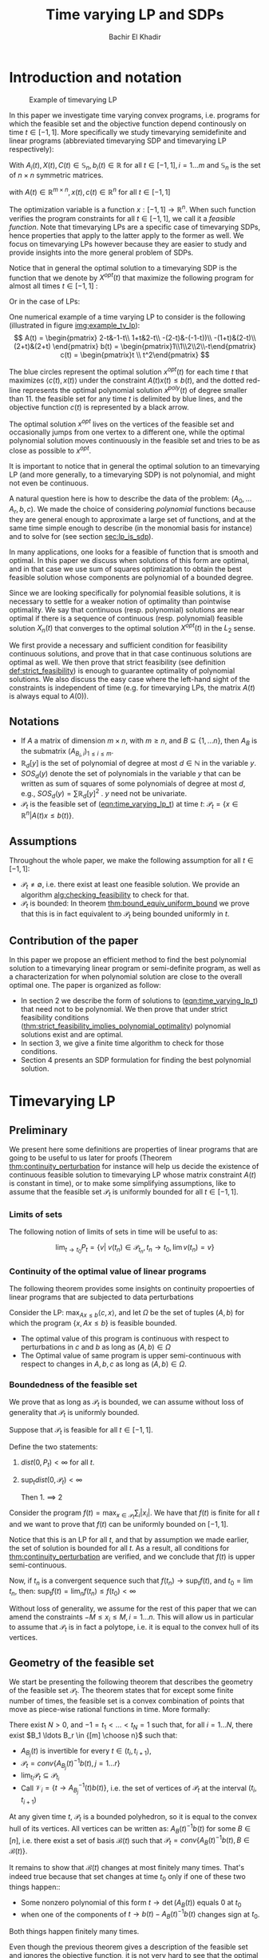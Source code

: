 #+LATEX_HEADER: \usepackage[margin=0.5in]{geometry}
#+LATEX_HEADER: \usepackage{listing}
#+LATEX_HEADER: \usepackage{algorithm}
#+LATEX_HEADER:\usepackage{algpseudocode}% http://ctan.org/pkg/algorithmicx
#+LATEX_HEADER: %\usepackage[noend]{algpseudocode}
#+LATEX_HEADER: \usepackage{amsmath} % assumes amsmath package installed
#+LATEX_HEADER: \usepackage{amssymb}  % assumes amsmath package installed
#+LATEX_HEADER: \usepackage{amsthm}


#+LATEX_HEADER: \theoremstyle{plain}  % Bold name, italics font
#+LATEX_HEADER: \newtheorem{theorem}{Theorem}[section]
#+LATEX_HEADER: \newtheorem{lemma}[theorem]{Lemma}
#+LATEX_HEADER: \newtheorem{proposition}[theorem]{Proposition}
#+LATEX_HEADER: \newtheorem{corollary}[theorem]{Corollary}
#+LATEX_HEADER: \newtheorem{definition}[theorem]{Definition}
#+LATEX_HEADER: \newtheorem{hyp}[theorem]{Hypothesis}
#+LATEX_HEADER: \newtheorem{idea}[theorem]{Idea}
#+LATEX_HEADER: \newtheorem{remark}[theorem]{Remark}

#+LATEX_HEADER: \theoremstyle{definition}
#+LATEX_HEADER: \theoremstyle{remark} % italics name, roman font
#+LATEX_HEADER: \newtheorem{examples}{Example}[section]

#+LATEX_HEADER: \algdef{SE}[DOWHILE]{Do}{doWhile}{\algorithmicdo}[1]{\algorithmicwhile\ #1}%
#+LATEX_HEADER: \algdef{SE}[DOWHILE]{Do}{doWhile}{\algorithmicdo}[1]{\algorithmicwhile\ #1}%


#+OPTIONS: toc:nil

#+TITLE: Time varying LP and SDPs
#+AUTHOR: Bachir El Khadir

* Introduction and notation
  #+NAME: img:example_tv_lp
  #+ATTR_LATEX: :float wrap :width 0.5\textwidth :placement {r}{0.4\textwidth}
  #+caption:Example of timevarying LP
  [[file:scripts/example_tv_lp.png]]

  
  In this paper we investigate time varying convex programs, i.e. programs for which the feasible set and the objective function depend continously on time $t \in [-1, 1]$. More specifically we study timevarying semidefinite and linear programs (abbreviated timevarying SDP and timevarying LP respectively):
  
  #+NAME: eqn:time_varying_sdp_l2
  \begin{equation*}
  \tag{$TV-SDP$}
  \begin{array}{ll@{}ll}
  \text{maximize} & \int_{-1}^1 \langle X(t), C(t) \rangle dt & \\
  \text{subject to}& X(t) \succeq 0 & \forall t \in [-1, 1]\\
  & \langle A_i(t), X(t) \rangle \le b_i(t) & \forall t \in [-1, 1]
  \end{array}
  \end{equation*}

  With $A_i(t) , X(t), C(t) \in \mathbb S_n, b_i(t) \in \mathbb R$ for all $t \in [-1, 1], i=1\ldots m$ and $\mathbb S_n$ is the set of $n \times n$ symmetric matrices.
  
  #+NAME: eqn:time_varying_lp_l2
  \begin{equation*}
  \tag{$TV-LP$}
  \begin{array}{ll@{}ll}
  \text{maximize} & \int_{-1}^1 \langle c(t), x(t) \rangle dt & \\
  \text{subject to}& A(t) x(t) \le b(t) & \forall t \in [-1, 1]
  \end{array}
  \end{equation*}
  
  with $A(t) \in \mathbb R^{m \times n}, x(t), c(t) \in \mathbb R^n$ for all $t \in [-1, 1]$

  
  The optimization variable is a function $x: [-1, 1]\rightarrow \mathbb R^n$. When such function verifies the program constraints for all $t \in [-1,1]$, we call it a /feasible function/. Note that timevarying LPs are a specific case of timevarying SDPs, hence properties that apply to the latter apply to the former as well. We focus on timevarying LPs however because they are easier to study and provide insights into the more general problem of SDPs.
  
  Notice that in general the optimal solution to a timevarying SDP is the function that we denote by $X^{opt}(t)$ that maximize the following program for almost all times $t \in [-1, 1]$ :

  #+NAME: eqn:time_varying_sdp_t
  \begin{equation*}
  \tag{$SDP_t$}
  \begin{array}{ll@{}ll}
  \text{maximize} & \langle X(t), C(t) \rangle & \\
  \text{subject to}& X(t) \succeq 0\\
  & \langle A_i(t), X(t) \rangle \le b_i(t) \; i=1\ldots m
  \end{array}
  \end{equation*}
  
Or in the case of LPs:

  #+NAME: eqn:time_varying_lp_t
  \begin{equation*}
  \tag{$LP_t$}
  \begin{array}{ll@{}ll}
  \text{maximize} & \langle c(t), x(t) \rangle & \\
  \text{subject to}& A(t)x(t) \le b(t)\\
  \end{array}
  \end{equation*}
  

  One numerical example of a time varying LP to consider is the following (illustrated in figure [[img:example_tv_lp]]):
  \[
A(t) = \begin{pmatrix}
2-t&-1-t\\
1+t&2-t\\
-(2-t)&-(-1-t))\\
-(1+t)&(2-t)\\
(2+t)&(2+t)
\end{pmatrix}
b(t) = \begin{pmatrix}1\\1\\2\\2\\-t\end{pmatrix}
c(t) = \begin{pmatrix}t \\ t^2\end{pmatrix} \]

  The blue circles represent the optimal solution $x^{opt}(t)$ for each time $t$ that maximizes $\langle c(t), x(t)\rangle$ under the constraint $A(t)x(t) \le b(t)$, and the dotted red-line represents the optimal polynomial solution $x^{poly}(t)$ of degree smaller than $11$. the feasible set for any time $t$ is delimited by blue lines, and the objective function $c(t)$ is represented by a black arrow.
  
  The optimal solution $x^{opt}$ lives on the vertices of the feasible set and occasionally jumps from one vertex to a different one, while the optimal polynomial solution moves continuously in the feasible set and tries to be as close as possible to $x^{opt}$.


  It is important to notice that in general the optimal solution to an timevarying LP (and more generally, to a timevarying SDP) is not polynomial, and might not even be continuous.
  
    A natural question here is how to describe the data of the problem: $(A_0, \ldots A_r, b, c)$. We made the choice of considering /polynomial/ functions because they are general enough to approximate a large set of functions, and at the same time simple enough to describe (in the monomial basis for instance) and to solve for (see section [[sec:lp_is_sdp]]). 

  In many applications, one looks for a feasible of function that is smooth and optimal. In this paper we discuss when solutions of this form are optimal, and in that case we use sum of squares optimization to obtain the best feasible solution whose components are polynomial of a bounded degree.

  Since we are looking specifically for polynomial feasible solutions, it is necessary to settle for a weaker notion of optimality than pointwise optimality. We say that continuous (resp. polynomial) solutions are near optimal if there is a sequence of continuous (resp. polynomial) feasible solution $X_n(t)$ that converges to the optimal solution $X^{opt}(t)$ in the $L_2$ sense.
  
  We first provide a necessary and sufficient condition for feasibility continuous solutions, and prove that in that case continuous solutions are optimal as well. We then prove that strict feasibility (see definition [[def:strict_feasibility]]) is enough to guarantee optimality of polynomial solutions. We also discuss the easy case where the left-hand sight of the constraints is independent of time (e.g. for timevarying LPs, the matrix $A(t)$ is always equal to $A(0)$).

  
** Notations
   - If $A$ a matrix of dimension $m \times n$, with $m \ge n$, and $B \subseteq \{1, \ldots n\}$, then $A_B$ is the submatrix $(A_{B_i,i})_{1 \le i \le m}$.
   - $\mathbb R_d[y]$ is the set of polynomial of degree at most $d \in \mathbb N$ in the variable $y$.
   - $SOS_d(y)$ denote the set of polynomials in the variable $y$ that can be written as sum of squares of some polynomials of degree at most $d$, e.g., $SOS_d(y) = \sum \mathbb R_d[y]^2$ . $y$ need not be univariate.
   - $\mathcal P_t$ is the feasible set of ([[eqn:time_varying_lp_t]]) at time $t$: $\mathcal P_t = \{x \in \mathbb R^n | A(t) x \le b(t) \}$.
   
** Assumptions
   Throughout the whole paper, we make the following assumption for all $t \in [-1, 1]$:
   - $\mathcal P_t \ne \emptyset$, i.e. there exist at least one feasible solution. We provide an algorithm [[alg:checking_feasibility]] to check for that.
   - $\mathcal P_t$ is bounded: In theorem [[thm:bound_equiv_uniform_bound]] we prove that this is in fact equivalent to $\mathcal P_t$ being bounded uniformly in $t$.


** Contribution of the paper
   In this paper we propose an efficient method to find the best polynomial solution to a timevarying linear program or semi-definite program, as well as a characterization for when polynomial solution are close to the overall optimal one. The paper is organized as follow:
   - In section 2 we describe the form of solutions to ([[eqn:time_varying_lp_t]]) that need not to be polynomial. We then prove that under strict feasibility conditions ([[thm:strict_feasibility_implies_polynomial_optimality]]) polynomial solutions exist and are optimal.
   - In section 3, we give a finite time algorithm to check for those conditions.
   - Section 4 presents an SDP formulation for finding the best polynomial solution.

   
* Timevarying LP

** Preliminary

   We present here some definitions are properties of linear programs that are going to be useful to us later for proofs (Theorem [[thm:continuity_perturbation]] for instance will help us decide the existence of continuous feasible solution to timevarying LP whose matrix constraint $A(t)$ is constant in time), or to make some simplifying assumptions, like to assume  that the feasible set $\mathcal P_t$ is uniformly bounded for all $t \in [-1, 1]$.
   
*** Limits of sets
    
    The following notion of limits of sets in time will be useful to as:

    #+BEGIN_definition
    $$\lim_{t \rightarrow t_0} P_t = \{v |\; v(t_n) \in \mathcal P_{t_n}, t_n \rightarrow t_0, \lim v(t_n) = v \}$$
    #+END_definition
   
*** Continuity of the optimal value of linear programs

    The following theorem provides some insights on continuity propoerties of linear programs that are subjected to data perturbations
    #+NAME: thm:continuity_perturbation
    #+BEGIN_theorem
    \cite{Martin1975}
    Consider the LP: $\max_{Ax \le b} \langle c, x \rangle$, and let $\Omega$ be the set of tuples $(A, b)$ for which the program $\{x, Ax \le b\}$ is feasible bounded.

   - The optimal value of this program is continuous with respect to perturbations in $c$ and $b$ as long as $(A, b) \in \Omega$
   - The Optimal value of same program is upper semi-continuous with respect to changes in $A, b, c$  as long as $(A, b) \in \Omega$.
   #+END_theorem


*** Boundedness of the feasible set
   We prove that as long as $\mathcal P_t$ is bounded, we can assume without loss of generality that $\mathcal P_t$ is uniformly bounded.

   #+NAME: thm:bound_equiv_uniform_bound
   #+BEGIN_theorem
   Suppose that $\mathcal P_t$ is feasible for all $t \in [-1, 1]$.

   Define the two statements:

   1. $dist(0, P_t) < \infty$ for all $t$.
   2. $\sup_t dist(0, \mathcal P_t) < \infty$

      Then 1. $\implies$ 2
   #+END_theorem

   #+BEGIN_proof
   Consider the program $f(t) = \max_{x \in \mathcal P_t} \sum_i |x_i|$. We have that $f(t)$ is finite for all $t$ and we want to prove that $f(t)$ can be uniformly bounded on $[-1, 1]$.
   
   Notice that this is an LP for all $t$, and that by assumption we made earlier, the set of solution is bounded for all $t$. As a result, all conditions for [[thm:continuity_perturbation]] are verified, and we conclude that  $f(t)$ is upper semi-continuous.
   
   Now, if $t_n$ is a convergent sequence such that $f(t_n) \rightarrow \sup_t f(t)$, and $t_0 = \lim t_n$, then: $\sup_t f(t) = \lim_n f(t_n) \le f(t_0) < \infty$
   #+END_proof

   Without loss of generality, we assume for the rest of this paper that we can amend the constraints $-M \le x_i \le M, i=1\ldots n$.
   This will allow us in particular to assume that $\mathcal P_t$ is in fact a polytope, i.e. it is equal to the convex hull of its vertices.

    
   
** Geometry of the feasible set
   
   We start be presenting the following theorem that describes the geometry of the feasible set $\mathcal P_t$. The theorem states that for except some finite number of times, the feasible set is a convex combination of points that move as piece-wise rational functions in time. More formally:
  
   #+NAME: thm:geometry_feasible_set_lp
   #+BEGIN_theorem
   There exist $N > 0$, and $-1 = t_1 < \ldots < t_N = 1$ such that, for all $i = 1 \ldots N$, there exist $B_1 \ldots B_r \in {[m] \choose n}$ such that:
   - $A_{B_j}(t)$ is invertible for every $t \in (t_i, t_{i+1})$, 
   - $\mathcal P_t = conv\{ A_{B_j}(t)^{-1}b(t), j=1 \ldots r \}$
   - $\lim_{t_i} \mathcal P_t \subseteq \mathcal P_{t_i}$
   - Call $\mathcal V_i = \{t \rightarrow A_{B_j}^{-1} (t) b(t)\}$, i.e. the set of vertices of $\mathcal P_t$ at the interval $(t_i, t_{i+1})$
   #+END_theorem

   #+NAME: proof:geometry_feasible_set_lp
#+BEGIN_proof 
At any given time $t$, $\mathcal P_t$ is a bounded polyhedron, so it is equal to the convex hull of its vertices. All vertices can be written as: $A_B(t)^{-1}b(t)$ for some $B \in [n]$, i.e. there exist a set of basis $\mathcal B(t)$ such that $\mathcal P_t = conv\{A_B(t)^{-1}b(t), B \in \mathcal B(t)\}$.

It remains to show that $\mathcal B(t)$ changes at most finitely many times. That's indeed true because that set changes at time $t_0$ only if one of these two things happen::
- Some nonzero polynomial of this form $t \rightarrow \det(A_B(t))$ equals $0$ at $t_0$
- when one of the components of $t \rightarrow b(t) - A_B(t)^{-1}b(t)$ changes sign at $t_0$.

Both things happen finitely many times.
  
#+END_proof

   Even though the previous theorem gives a description of the feasible set and ignores the objective function, it is not very hard to see that the optimal solution can also be chosen to be a piece-wise rational function in $t$. Indeed, there always exist an optimal solution of a linear program on a vertex, and if $c(t)$ is "nice" enough, e.g. a polynomial, optimality of any given vertex changes only finitely many time inside $[-1, 1]$.
  
   #+NAME: thm:form_optimal_solution_lp
   #+BEGIN_theorem
   There exist $N > 0$, and $0 = t_1 < \ldots < t_N = 1$ such that, for all $i = 1 \ldots N$, there exist $B \in {[m] \choose n}$ such that:
   - $A_{B}(t)$ is invertible for every $t \in (t_i, t_{i+1})$, 
   - $x^{opt}(t) = A_{B_j}(t)^{-1}b(t)$ is optimal.
   #+END_theorem

   We defined $x^{opt}$ everywhere except on the times $t_i$.
   We could extend it at $t_i$ by taking the right limit for example (that exist, since x^{opt} is a bounded rational function on $(t_i, t_{i+1})$). Call that function $\bar x^{opt}$. Even though feasibility will be preserved, optimality may not as the following example shows:

   #+BEGIN_examples
   $\max x(t)$ s.t. $-t \le tx(t) \le t, -2 \le x(t) \le 2$
   \[x^{opt}(t) = \left\{\begin{array}{cc}1&t \ne 0\\0&t = 0\end{array}\right.\]
   #+END_examples

   This is not a problem in our framework however, since we are mainly concerned by the average optimal value in time $\int_{-1}^1 \langle c(t), x(t) \rangle dt$, and changing $x(t)$ at the set of measure 0 will not change that value. In the case where we are interested in maximizing the worst case $\min_{t} \langle c(t), x(t) \rangle$, we can notice that $\langle c(t_i), \bar x^{opt}(t_i)\rangle \ge \min_{t} \langle c(t), x^{opt}(t) \rangle$, and therefore we don't lose by extending $x^{opt}$ in this way neither.

** Existence of continuous solutions
   We are interested in the existence of polynomial solutions, one natural question to ask is whether such solution always exist. The answer to that question is negative, and we prove that in fact even continuous solutions might not exist:

   #+BEGIN_examples
   Example where a continuous solution doesn't exist:
  
   $\mathcal P_t = \{ tx \ge 0, t(x-1) \ge 0\}$ doesn't have a continuous solution. One can see that by observing that
   $\mathcal P_t = [1, \infty)$ when $t > 0$ and   $\mathcal P_t = (-\infty, 0]$ when $t < 0$.
   #+END_examples

   The reason no continuous solution exist is that the $\mathcal P_t$ are ``disconnected" at 0, i.e. $\lim_{t < 0} \mathcal P_t \cap \lim_{t > 0} \mathcal P_t= \emptyset$, for a solution to exist, it has to "jump" at time 0. The following theorem formalizes this notion of continuity of sets and existence of continuous solutions.

   #+NAME: thm:existence_cont_solution
   #+BEGIN_theorem
   The following are equivalent:
   1. There exist a continuous solution.
   2. $dist(P_{t_i-\alpha}, P_{t_i+\alpha}) \rightarrow_{\alpha} 0$ for $i = 1 \ldots N$
   3. $conv \{ v(t_{i}), v \in \mathcal V_i\} \cap conv \{ v(t_{i}), v \in \mathcal V_{i+1}\} \ne \emptyset$
   4. $\min_{x \in \mathcal P_{t_i-\alpha}, x \in \mathcal P_{t_i+\alpha}} |x - y| \rightarrow 0$
   #+END_theorem

   #+BEGIN_proof
   We first start by noticing that 2., 3. and 4. are equivalent because
   \begin{align*}
   dist(P_{t_i-\alpha}, P_{t_i+\alpha}) &= dist(conv \{ v(t_{i}), v \in \mathcal V_i\}, conv \{ v(t_{i}), v \in \mathcal V_{i+1}\})
   \\&= \min_{x \in \mathcal P_{t_i-\alpha}, x \in \mathcal P_{t_i+\alpha}} |x - y|
   \end{align*}

   and the intersection between two compact sets is empty if and only if the distance between them is strictly positive.

   It remains to show that $1 \iff 2$, which we prove in two steps:

   (1 $\implies$ 2)

   Let $x_t$ be a continuous solution, then $dist(P_{t_i-\alpha}, P_{t_i+\alpha}) \le dist(x_{t_i-\alpha}, x_{t_i+\alpha}) \rightarrow 0$

   (2 $\implies$ 1)

   We are going to construct a continuous solution $x_i(t)$ that is defined for $t \in (t_{i-1}, t_i)$.
   Let $x_0 \in conv \{ v(t_{i}), v \in \mathcal V_i\} \cap conv \{ v(t_{i}), v \in \mathcal V_{i+1}\}$, i.e.
   $u = \sum_{v \in V_i}  \lambda_{v} v(t_i) = \sum_{v \in V_{i+1}}  \mu_{v} v(t_i)$, and define:

   \[x_i(t) = \left\{\begin{array}{cc}
   \sum_{v \in V_i} \lambda_v v(t) & t \le t_i\\
   \sum_{v \in V_{i+1}} \mu_v v(t) & t > t_i
   \end{array}\right.
   \]

   It is clear that $x_i$ is feasible and continuous, i.e. $\lim_{t < t_i} x_i(t) = \lim_{t > t_i} x_i(t) = u$.


   We get a continuous feasible solution on $[-1, 1]$ simply by ``connecting" two solution $x_i, x_{i+1}$ by interpolating from one to the other:

   $x_{i, i+1}(t) = \alpha(t) x_i(t) + (1-\alpha(t)) x_{i+1}(t)$, where $\alpha(t) = \frac{t - t_i}{t_{i+1} - t_i}$

   #+END_proof

   A particular special case that is worth mentioning is when $A(t)$ doesn't depend on $t$. In that case, continuous solutions always exist:
  
   #+BEGIN_theorem
   When $A(t)$ doesn't depend on $t$ there exist at least one continuous feasible solution for ([[eqn:time_varying_lp_l2]]).
   #+END_theorem 

   #+BEGIN_proof 
   Assume for the sake of contradiction that no continuous feasible solution exist for ([[eqn:time_varying_lp_l2]]), then there there exist $i \in [m]$ such that $conv \{ v(t_{i}), v \in \mathcal V_i\} \cap conv \{ v(t_{i}), v \in \mathcal V_{i+1}\} = \emptyset$, then there is a separating hyperplane with normal $u \in \mathbb R^n$ such that for some $\delta > 0$:

   - $\langle v(t_i) , u \rangle > \delta$ for $v \in \mathcal V_i$
   - $\langle v(t_i) , u \rangle < -\delta$ for $v \in \mathcal V_{i+1}$


   But that contradicts the fact that the following LP has a continuous solution (because of theorem [[thm:continuity_perturbation]] )when $\alpha \rightarrow 0$:
   $$\min_{x \in P_{t+\alpha}} \langle x, u \rangle$$
  
   #+END_proof

   Whenever there exist one feasible continuous solution, we can find near optimal continuous solution.
  
   #+NAME: thm:optimality_continuous_solution
   #+BEGIN_theorem
   Suppose ([[eqn:time_varying_lp_t]]) admits one feasible continuous solution $f_0$. i.e. there exist a continuous function $f_0: [-1, 1] \rightarrow \mathbb R^n$ such that $A(t)f_0(t) \le b(t)$, $\forall t \in [-1, 1]$
  
   For every $\varepsilon > 0$, there exist a continuous function $f: [-1, 1] \rightarrow \mathbb R^n$ such that:
   - $f(t)$ is feasible of all $t \in [-1, 1]$.
   - $\int_0^1 \langle c(t), x(t)\rangle - \int_0^1 \langle c(t), f(t)\rangle \le \varepsilon$.

     We say that $f$ is /near-optimal/.
   #+END_theorem
   
    #+BEGIN_proof
    Following the result of theorem [[thm:geometry_feasible_set_lp]], there exist a partition a partition $[-1, 1] = \cup_1^n [t_i, t_{i+1}]$ and an optimal solution $x^{opt}(t)$ that is a continuous on every $[t_i, t_{i+1}]$(in fact, a rational function).

    We want to construct a function that is as close as possible to $x^{opt}$ (in the $L_2$ sense) while staying continuous, which would prove the claim of theorem.
    
    For this purpose, define $I_i^{\alpha} = (t_i+\alpha, t_i -\alpha)$ for some $\alpha > 0$.

  Let $f^{\alpha}$ be the function that:
  - is equal to $x(t)$ on every $I_i^{\alpha}$.
  - is equal to $f_0$ on all the $t_i$.
  - interpolates linearly between $x(t)$ and $f_0(t)$ on $[t_i-\alpha, t_i+\alpha]$

    In a sense, $f^{\alpha}$ lives on the optimal vertex but "travels" to the continuous solution $f_0$ to get through the possibly problematic time $t_i$.
    
  As $\alpha \rightarrow 0$, $f^{\alpha}(t) \rightarrow x(t)$ almost surely. Given that $|f^{\alpha}(t)| \le |x(t)| + |f_0(t)|$, the Dominated convergence theorem gives $f^{\alpha}(t) \rightarrow_{L_2} x(t)$, and we conclude by Cauchy-Schwarz.
  #+END_proof
  
      
** From continuous to polynomial
   <<sec:condition_polynomials_optimal>>
   Now that we have established that the existence of continuous solution is a necessary condition that is not always verified, one might ask if such condition is also sufficient for existence and optimality of polynomial solutions. We rely for that on the fact that polynomials can approximate uniformly continuous solutions, and the hope is that if the approximation is good enough, the polynomial solution will be feasible as well.

   Once again, that is not always possible. We consider the following example:
  
   #+BEGIN_examples
   Examples where a continuous solution exists but a polynomial solution doesn't exist:
   $\mathcal P_t = \{ (1+t^2) x = 1\} = \{ \frac1{1+t^2} \}$ 
   #+END_examples

      
   What went wrong? $\mathcal P_t$ in this example is not ``full dimensional", and even though it contains a continuous solution, there is no "slackness" to approximate it with a polynomial. This motivates the following two definitions:

   
   #+NAME: def:strict_feasibility
   #+BEGIN_definition
[[eqn:time_varying_lp_t]] is strictly feasible if there exist a function (not necessarily continuous) :
  
$$[-1, 1] \rightarrow \mathbb R^n, t \rightarrow x^s(t)$$

and $\varepsilon > 0$ such that:

$$A(t)x^s(t) \le b(t) - \varepsilon 1$$

In this case we say that $x^s(t)$ is strictly feasible for ([[eqn:time_varying_lp_l2]]), and we denote by $\mathcal P_t^{\varepsilon}$ the (non-empty) polytope $\{A(t)x(t) \le b(t) - \varepsilon 1\}$.
#+END_definition


#+BEGIN_definition
([[eqn:time_varying_lp_l2]]) is continuously full dimensional if there exist $\delta > 0$ and a /continuous/ function:
  
$$[-1, 1] \rightarrow \mathbb R^n, t \rightarrow x^c(t)$$

Such that:

$$B(x^c(t), \delta) \subset \mathcal P_t$$
#+END_definition

The condition that $\delta$ doesn't depend on $t$ as well as continuity of $x^c(t)$ is important, as the following example shows:
   #+BEGIN_examples
$$A(t) = (1, -1, -t)^T, b(t) = (2, 2, 0)$$
Or equivalently:

$$-2 \le x(t) \le 2, tx(t) \ge 0$$

This program is not continuously full dimensional, but:
   - The feasible continuous solution $x(t) = t$ verifies $B(x(t), \delta_t) \subset \mathcal P_t$, with $\delta_t = \frac t2 + 1_{t = 0} > 0$ for $t \in [-1, 1]$.
   - The feasible (non-continuous) solution $x(t) = 1_{t > 0} - 1_{t < 0}$ verifies $B(x(t), \delta) \in \mathcal P_t$ with $\delta = 1$ for $t \in [-1, 1]$.
   #+END_examples



While the first definition provides slackness in the space of the constraints, the second definition provides slackness in the space of the variable $x^c(t)$, at the expense of $x^c(t)$ being continuous.


Furthermore, the definition we gave for full dimensionality was tailored to guarantee optimality of polynomial solutions:
   
   #+NAME: thm:optimality_poly_solution
   #+BEGIN_theorem
   Under the following assumption:
   - ([[eqn:time_varying_lp_t]]) is continuously full dimensional

   Then for every $\varepsilon > 0$, there exist a polynomial function $p: [-1, 1] \rightarrow \mathbb R^n$ such that:
   - $p(t)$ is feasible of all $t$, i.e. $A(t)p(t) \le b(t)$, $\forall t \in [-1, 1]$
   - $\int_{-1}^1 \langle c(t), x(t)\rangle - \int_{-1}^1 \langle c(t), p(t)\rangle \le \varepsilon$.
   #+END_theorem


   #+BEGIN_proof
   We start with a continuous solution $f$ that is near optimal to ([[eqn:time_varying_lp_t]]), whose existence is guaranteed by [[thm:optimality_continuous_solution]]. Ideally we would like to approximate $g$ uniformly by a polynomial, but $p$ might not be feasible. To remidy this problem, we replace $g$ by a convex combination of $g$ and $x^s$, the strictly feasible solution. Define $f = \lambda g + (1-\lambda) x^s$, and notice that for $\lambda < 1$, $g$ is strictly feasible, but when $\lambda$ is close to 1, $f$ is also near optimal.


   Now let $p(t)$ be a polynomial that approximates $g(t)$ uniformly, i.e., $\forall t \in [-1, 1] \; ||p(t) - f(t)||_2^2  \le \delta^2$, where $\delta$ is a constant we are going to fix latex.

   For $\delta$ smaller than $\varepsilon$, $p(t)$ is inside $\mathcal P_t$.
   
   Let's now examine the objective value of $f$. Similarly:
   $$\int_{-1}^1 \langle c(t), x(t)\rangle - \int_{-1}^1 \langle c(t), p(t)\rangle \le \int_{-1}^1 ||f(t) - p(t)||_2 ||c(t)||_2 dt = O(\delta)$$
   
   Again, taking $\delta$ small enough give the result.
   #+END_proof


The rest of this section compares the power of the two definitions.
   
One can easily see that strict feasibility of a continuous solution $x^c(t)$ implies full dimensionality when the rows of $A(t)$ never cancel.

#+BEGIN_theorem
If $A(t)$ rows never cancel and ([[eqn:time_varying_lp_t]]) is strictly feasible, then ([[eqn:time_varying_lp_t]]) is continuously full dimensional.
#+END_theorem

#+BEGIN_proof
Define
$$\varepsilon = \min_{i} \min_{t \in [-1, 1]} (b(t) - A(t)x^c(t))_i$$
$\varepsilon > 0$, because otherwise, if $\varepsilon = 0$, then by continuity the minimum is attained at some $(t_m, i_m)$ for which $b_{i_m}(t_m) - A_{i_m}(t_m)x^c(t_m) = 0$. By strict feasibility of $x^c(t)$, if $u \in \mathbb R^n$ has norm smaller than  $\delta$, then $b_{i_m}(t) - A_{i_m}(t_m)(x^c(t_m) + u) \ge 0$, which leads to $A_i(t_m)^Tu \ge 0$, and to $A_i(t_m) = 0$.

We have just proved that $(\forall t \in [-1, 1]) \; A(t) x^c(t) \le b(t) - \varepsilon 1$ for some $\varepsilon > 0$..
#+END_proof

Perhaps the more surprising result is that the converse is also true (unconditionnaly):

#+BEGIN_theorem
Strict feasibility of ([[eqn:time_varying_lp_t]]) implies Continuous full dimensionality of ([[eqn:time_varying_lp_t]]).
#+END_theorem

#+BEGIN_proof
Assume strict feasibility of ([[eqn:time_varying_lp_t]]).
We aim to construct a function $x^{c}(t)$ that is continuously full dimensional.

Recall the theorem that says that there exist $N > 0$, and $-1 = t_1 < \ldots < t_N = 1$ such that, for all $i = 1 \ldots N$, there exist $r$ rational functions $\mathcal V_i = \{u_1(t), \ldots, u_r(t)\}$ (the vertices) such that :
   $$\mathcal P_t = conv\{ u_j(t), j=1 \ldots r \}$$


We provide a construction of $x^c(t)$ on two steps depending on whether we are near the problematic points $t_i$, $i = 2 \ldots N-1$ or far away from them, then we connect these patches by interpolating between them. We then extend $x^c(t)$ by continuity on $t_1$ and $t_N$.

*Near the problematic points $t_i$:*

$\mathcal P_{t_i}^{\varepsilon}$ is not empty by strict feasibility, let $w$ be one of its extreme points. Then there exist a basis $B$ such that $w = A_B(t_i)^{-1}(b(t_i) - \varepsilon 1)$

Now define $w^{near}(t) = A(t)^{-1}(b(t) - \varepsilon 1)$, then there exist a neighborhood of $t_i$, $[t_i-\alpha_i, t_i+\alpha_i]$ such that:
- $w^{near}(t)$ is well defined: $\det(A_B(t_i)) \ne 0$ implies, that $\det(A_B(t)) \ne 0$ in the vicinity of $t_i$
- $w^{near}(t)$ is continuous.
- $w^{near}(t)$ is strictly feasible: Since $A(t_i)w^{near}(t_i) \le b(t_i) - \varepsilon 1$, then on a neighborhood of $t_i$: $A(t_i)w^{near}(t_i) \le b(t_i) - \frac{\varepsilon}2 1$


*Far away from the $t_i$:*

On $(t_i, t_{i+1})$, let $w^{right}(t) = \frac{\sum_{u \in \mathcal V_i} u(t)}{|\mathcal V_i|} \in \mathcal P_t$, and similarly, on $(t_{i-1}, t_{i})$, let $w^{left}(t) = \frac{\sum_{u \in \mathcal V_{i-1}} u(t)}{|\mathcal V_i|} \in \mathcal P_t$.

Let's prove that  $w^{right}$ is strictly feasible on $J := [t_{i-1}+\beta, t_i-\beta]$, with $\beta$ equal to (say) $\min_{i=2\ldots N-1} \frac{t_i+t_{i-1}}{10}$.

Define 
$$\varepsilon^{right} = \min_{t \in J, i=1\ldots m} (b(t) - A(t)w^{right}(t))_i$$
$\varepsilon^{right} > 0$, otherwise, by continuity, there exist $i$ and $t \in J$ such that $(b(t) - A(t)w^{right}(t))_i = 0$, which means that 
$0 = b_i(t) - A_i^T(t)w^{right}(t) = \frac1{|\mathcal V_i|} \sum_{u \in \mathcal V_i} \underbrace{(b_i(t) - A_i(t)^Tu(t))}_{\ge 0}$, i.e. all $\mathcal P_t$ 's vertices belong to same affine hyper plane $A_i(t)^T x = b_i(t)$, which contradicts the existence of a strictly feasible point $x^s(t)$.

Similarly, we define $\varepsilon^{left} > 0$.


*Connecting the patches:*

We get a continuous feasible solution on $[-1, 1]$ simply by "connecting" the solutions $w^{left}, w^{right}, w^{near}$ by interpolating from one to the other. To ease notation, define the function $I_a^b(t)$ to be the linear function equal to $0$ at $t = a$, and to $1$ at $t = b$.

Define:



   \[x^c(t) = \left\{\begin{array}{cc}
   w^{left}(t) & t_{i-1}+\beta \le t \le t_{i} - \beta\\
   I_{t_{i} - \beta}^{t_{i} - \beta/2}(t) (w^{left}(t) - w^{near}(t)) + w^{near}(t) & t_{i}-\beta < t \le t_{i} - \beta/2\\
   w^{near}(t) & t_{i}-\beta/2 < t \le t_{i} + \beta/2\\
   I_{t_{i} + \beta/2}^{t_{i+1} - \beta}(t) (w^{near}(t) - w^{right}(t)) + w^{right}(t)   & t_{i}-\beta < t \le t_{i} - \beta/2\\
   w^{right}(t) & t_{i}+\beta < t \le t_{i+1} - \beta\\
   \end{array}\right.
   \]


   It is easy to see that:
   - $x^c(t)$ is continuous.
   - at all times $t$, $x^c(t)$ is a convex combination of solutions that are strictly feasible, so at any given point in time $t$, $A(t) x^c(t) \le b(t) - \underbrace{\min(\varepsilon^{right}, \varepsilon^{left}, \varepsilon)}_{\varepsilon'} 1$

     Now, if $y \in B(x^c(t), \delta)$ for some $\delta > 0$, then:
     \begin{align*}
     A(t)y &= A(t)x(t) + A(t) (y - x(t))
     \\&\le b(t) - \varepsilon' 1 + \delta \max_{t \in [-1, 1]} ||A(t)||_2 1
     \\&\le b(t) & \text{(whenever $\delta \max_{t \in [-1, 1]} ||A(t)||_2 \le \varepsilon'$)}
     \end{align*}

     Which proves continuous full dimensionality with $\delta =  \frac{\varepsilon'}{1 + \max_{t \in [-1, 1]} ||A(t)||_2} > 0$
#+END_proof

      
   
We are now ready to present the main characterization for the existence and optimality of polynomial solutions. Indeed, we have reduced that question to the feasibility of the following time varying LP:

$$A(t)x^s(t) \le b(t) - \varepsilon 1$$


#+NAME: thm:strict_feasibility_implies_polynomial_optimality
   #+BEGIN_theorem
   Under the strict feasibility assumption, i.e. that the following timevarying LP is feasible:
   
   $$A(t)x(t) \le b(t) - \varepsilon 1, t \in [-1, 1]$$
   
   For every $\varepsilon > 0$, there exist a /polynomial/ function $p: [-1, 1] \rightarrow \mathbb R^n$ such that:
   - $p(t)$ is feasible of all $t$, i.e. $A(t)p(t) \le b(t)$, $\forall t \in [-1, 1]$
   - $\int_{-1}^1 \langle c(t), x(t)\rangle - \int_{-1}^1 \langle c(t), p(t)\rangle \le \varepsilon$.
   #+END_theorem


   
   
* Decidability of the sufficient conditions for existence and optimality of polynomial solutions to LPs

  This section present finite time algorithms to decide the conditions discussed above that guarantee feasibility of time varying LP as well as optimality of polynomial solutions.
  
  Theorem [[thm:form_optimal_solution_lp]] showed that the feasible set of a time varying LP can be fully described by giving the times $t_1, \ldots t_N$ as well as the coefficients of the rational functions in the set $\mathcal V_i$ for all $i=1, \ldots N$. We propose an algorithm that does exactly that.
  
  Notice that since the algorithm produces a vertex description of the moving polytope $\mathcal P_t$, getting an optimal solution for all $t \in [-1, 1]$ is straightforward.
  
  
** Feasibility and strict feasibility

   We present an algorithm that decides whether a time varying LP is feasible, and if yes, then for all times $t_1, \ldots, t_N$  described by Theorem [[thm:form_optimal_solution_lp]], produces the set of basis $B_1, \ldots, B_r$.
   

   The following lemma is going to be very useful to us later on.
   #+BEGIN_lemma
   The roots of a univariate polynomial are computable.
   #+END_lemma

   Based on theorem [[thm:form_optimal_solution_lp]], one can solve the problem ([[eqn:time_varying_lp_t]]) directly using the following algorithm:
   
   For all $B \in {[m]\choose n}$, consider the matrix polynomial in $t$: $A_B(t)$.
    
   Define $\det_B(t) = \det(A_B(t))$, if it is not identically 0, then it has finitely many zeros that we denote by $\mathcal U_B$, and for $t$ outside that set, definite $u_B(t) = A_B(t)^{-1}b(t)$.

   Let $\mathcal U$ be the set of such times, i.e. $\mathcal U = \cup_{B \in {[m]\choose n}} \mathcal U_B$.
    
   All such $u_B(t)$ change feasibility status (i.e become feasible or infeasible) finitely many times, because that correspond to a zero of one the polynomial components of $b(t) - A(t)u_B(t)$. Add all such times to the set $\mathcal U$.

   It is clear that between two consecutive times in $\mathcal U$, the basis of the vertices of the feasible set do not change. Thus we can take $\{t_1, \ldots t_N\}$ to be $\mathcal U$.
    
#+NAME: alg:checking_feasibility
 #+begin_algorithm
\caption{Check feasibility}
\begin{algorithmic}[1]
\State \text{Compute} $\mathcal U$ \text{like described above (amounts to finding the roots of polynomials)}
    
\For{ $i=0 \ldots \operatorname{len}(\mathcal U)$}
\State $t \gets \frac{\mathcal U[i] + \mathcal U[i+1]}2$
\State \text{Outputs all} $B \in {m \choose [n]}$ \text{such that} $\det(A_B(t)) \ne 0, A(t)A_B(t)^{-1}b(t) \le b(t)$
\State \text{If no such} $B$ \text{exists, the problem is infeasible}
\EndFor
\end{algorithmic}
#+end_algorithm
   
** Solving a time-varying LP exactly
   
   Finding the optimal solution can be implemented in the same fashion, and the following algorithm is an adaptation of algorithm [[alg:checking_feasibility]].

   #+NAME: alg:solving-time-varying-lp-exactly
   #+begin_algorithm
   \caption{Find optimal solution}
   \begin{algorithmic}[1]
   \Procedure{Solve Pt}{}
   \State $B[]$ array
   \State $t[]$ array
   \State $t[1] \gets 0$
   \State $i \gets 0$
   \Do
   \State \text{Solve} $P(t[i])$, $B[i] \gets \textit{The optimal basis}$
   \State $i \gets i+1$
   \State $t[i] \gets \arg \max_{s \ge t}\{\det A_B(s) \ne 0, \; A(s)A_B^{-1}(s)b(s) \le b(s), \;  c_B(s)A_B^{-1}(s) \le 0 \; \}$
   \doWhile{$t[i] \le 1$}
   \EndProcedure
   \end{algorithmic}
   #+end_algorithm

   Algorithm [[alg:solving-time-varying-lp-exactly]] outputs the time $t_1, \ldots t_N$ at which the jumps occur described by [[thm:form_optimal_solution_lp]], as well as the optimal basis at any one of the those times.

   #+comment: We conjecture that the number of jumps $N$ is not polynomial in the size of the input polynomials $(A, b, c)$.

   #+begin_theorem
   Algorithm [[alg:solving-time-varying-lp-exactly]] terminates after finitely many steps and gives the correct optimal solution to [[eqn:time_varying_lp_t]].
   #+end_theorem
    
   #+begin_proof
   The number of steps of the loop is bounded by the number of roots of the following polynomials:
   $\{\det A_B(s) \ne 0, \; A(s)A_B^{-1}(s)b(s) \le b(s), \;  c_B(s)A_B^{-1}(s) \le 0 \; | B \in [n]\}$

   Correctness is obtained because at any given time $t$, the point $x(s) = A(s)A_B^{-1}(s)$ is:
   - feasible, i.e. $A(s)A_B^{-1}(s)b(s) \le b(s)$
   - optimal, because of dual feasibility, i.e. $c_B(s)A(s)A_B^{-1}(s)b(s) \le 0$
   #+end_proof



** Deciding strict feasibility of a time-varying LP
   We seek to decide whether the following LP is feasible or not for some $\varepsilon > 0$:
   $$A(t)x(t) \le b(t) - \varepsilon 1$$

   Which can be reformulated as:
   \begin{equation*}   
   \begin{array}{ll@{}ll}
   \text{max} & \varepsilon & \\
   \text{s.t}& A(t)x(t) \le b(t) - \varepsilon 1
   \end{array}
   \end{equation*}

   The previous section explains how to solve the problem above.

   
** Deciding feasibility of continuous solutions to a time-varying LP
   
   Using characterization [[thm:existence_cont_solution]], we can decide whether there exist a continuous solution that lives inside $\mathcal P_t$ for all $t \in [-1, 1]$. To do that, we look at times $t_{2}, \ldots t_{N-1}$ given by algorithm [[alg:solving-time-varying-lp-exactly]], as well as the set of vertices $\mathcal V_1, \ldots, \mathcal V_N$ provided by the same algorithm, and for $2 \le i \le N-1$, we check that the following polytope is not empty:
   $$\operatorname{conv}(v(t_i), v \in \mathcal V_i) \cap \operatorname{conv}(v(t_i), v \in \mathcal V_{i+1})$$

   And this can be done in efficiently using standard linear programming algorithms.
   

** COMMENT Full dimensionality
   Full dimensionality can also be checked in the same fashion, we look at times $t_{1}, \ldots t_{N-1}$ given by the previous algorithm, and for $1 \le i \le N-1$, we check that the polytope $\operatorname{conv}(v(t), v \in \mathcal V_i)$ is full dimensional for all $t \in [t_i, t_{i+1}]$.

   [Deal with endpoints]
   
   To do that, it is enough to check that  for all $t \in [t_i, t_{i+1}]$, there exist a subset of $\{v_1, \ldots, v_n\} \subseteq \mathcal V_i$, such that $v_1(t) \wedge \ldots \wedge v_n(t) \ne 0$.

   Equivalently, this verified if and only if at least one the following polynomials is not 0 for all times $t \in [t_i, t_{i+1}]$:  $$\{ t \rightarrow v_1(t) \wedge \ldots \wedge v_n(t), \{v_1, \ldots, v_n\} \subseteq \mathcal V_i\}$$. One can do that simply by checking that those polynomials do not have common roots.

* Time-varying LP is an SDP
    <<sec:lp_is_sdp>>

  Algorithm [[alg:solving-time-varying-lp-exactly]] of the previous section proves that one can solve exactly a time-varying LP, and get the optimal solution in finite time, even though the solution is not continuous. The algorithm takes at least exponential time[fn::the time complexity of algorithms described in this paper is always with respect to the size of the input $(A, b, c)$ for timevarying LPs and $((A_i)_{i=1}^m, (b_i)_{i=1}^m, C)$ for timevaryign SDPs] as it checks all the vertices of the polytope.
  
  This section describes how one can find the best /polynomial/ solution of a given degree, and in fact describes an algorithm that is efficient (in fact polynomial). Indeed, we prove that we can turn a time-varying LP into an semi-definite. The idea behind such a reduction is that a univariate polynomial $p(t)$ is non-negative on some interval, say $[-1, 1]$ if and only if it can be written as a sum of square of two polynomials $q(t), s(t)$, potentially weightted by $(1-t)$ and/or $(1+t)$, and searching for $q(t)$ and $s(t)$ can be done efficiently.
  
  
  #+begin_theorem
  A polynomial $p$ of degree $n$ is nonnegative over $[-1,1]$ if and only if it can be written as a weighted sum of squared polynomials, either in the form of
  \begin{equation}
  p(t)=(1+t)q(t)+(1-t)r(t), \quad q\in SOS_{k-1}(t),\; s\in SOS_{k-1}(t) \qquad \text{if }n=2k-1,\label{eq:wsos-odd}
  \end{equation}
  or in the form
  \begin{equation}
  p(t)=(1+t)(1-t)q(t)+s(t), \quad q\in SOS_{k-1}(t),\; s\in SOS_k(t), \qquad \text{if }n=2k.\phantom{-1 }\label{eq:wsos-even}
  \end{equation}
  #+end_theorem

  As a result of this theorem, we can now rewrite ([[eqn:time_varying_lp_t]]) as (non time-varying) SDP:
  
  #+begin_theorem
  The following SDP find the best polynomial solution of degree $\le 2d+1$:

  #+NAME: eqn:Ppoly
  \begin{equation*}
  \begin{array}{ll@{}ll}
  \text{maximize} & \int_{-1}^1 \langle c(t), x(t) \rangle dt & \\
  \text{subject to}& b(t) - A(t) x(t) = (1-t) \sigma_-(t) + (1+t) \sigma_+(t)
  \end{array}
  \end{equation*}

  $\sigma_-, \sigma_+ \in \text{SOS}_d(t)$
  #+end_theorem

  To see that this indeed an SDP, one can note that the equality between two polynomials of degree at most $d$ can be written as the equality of the value they take at $d+1$ different times (which is linear in their coefficients), and the condition that a polynomial $\sigma(t)$ is sum of square can be expressed as a PSD condition using the following proposition:

  #+BEGIN_theorem
  [\cite{Parrilo2004}]
  
  Let $t_0< \ldots < t_{2k} \in \mathbb R$,  $p_0, \ldots, p_k$ a basis for $\mathbb R_k[t]$, and $A_{ij}^{(l)} = p_i(t_l)p_j(t_l)$
  
   $q \in SOS_k$ if and only if there exist $X \succeq 0$ such that
$$q(t_l) = \langle X, A^{(l)} \rangle, \forall l \le 2k$$

#+END_theorem

  Choosing the times $(t_i)_0^{2k}$ to be the Chebyhev points of the first kind and the basis $(p_j(t))_0^k$ to be the scaled Chebyshev polynomials makes the columns of the matrix $A^{(l)}$ orthonormal, which allows for better numerical stability. See section [[sec:numeric]] for an example.

  
* Time-varying SDPs 
  
  We seek a characterization for optimality of polynomial solutions to a semi definite program similar to one we found for linear programs. It turns out again that strict feasibility is enough for that. The definition is as follow:

     #+BEGIN_definition
([[eqn:time_varying_sdp_l2]]) is strictly feasible if there exist a function (not necessarily continuous):
  
$$[-1, 1] \rightarrow \mathbb R^{n \times n}, t \rightarrow X^s(t)$$

Such that:
- $X^{s}(t) \succeq \varepsilon I$
- $A_i(t)X^s(t) \le b_i(t) - \varepsilon 1$ for $i = 1, \ldots, m$

In this case we say that $X^s(t)$ is ($\varepsilon$)-strictly feasible for [[eqn:time_varying_sdp_l2]].
#+END_definition

The proof technique relies on the fact that spectrahedrons, the feasible sets of semi-definite programs, can be approximated within arbitrary accuracy by polyhedrons, and we generalize this result to the time varying-case when the strict feasibility condition is verified.
     
  We also provide an efficient algorithm to find the best polynomial solution relying once again on sum of squares techniques.

** Approximating spectrahedrons by polyhedrons

   
   Let $N(\varepsilon)$ be an $\varepsilon$ -covering of the compact set $\{X \succeq 0, ||X|| = 1\}$. Then for any $X \succeq 0$, we can find an element $Y$ of the finite set $N(\varepsilon)$ such that $||X - Y|| \le \varepsilon ||X||$. The idea now is to inner approximate the feasible set of ([[eqn:time_varying_sdp_l2]]):
   $$S^+(t) = \{ X(t) \;| \; X(t) \succeq  0, \; \langle A_i(t), X(t) \rangle \le b_i(t), \; i=1\ldots m\}$$
by the polyhedron
$$P(t) = \{ \alpha(t) \in (\mathbb R^+)^n \; | \; X(t) = \sum_{Y \in N(\varepsilon)} \alpha_Y Y, \; \langle A_i(t), X(t) \rangle \le b_i(t), \; i = 1\ldots m\}$$
Where we replaced the psd condition $X \succeq 0$ by the stronger condition of $X$ being a sum of elements of the $\varepsilon$ -covering with positive coefficients.

#+NAME: thm:strict_feasibility_implies_polynomial_optimality_sdp
  #+begin_theorem
  If [[eqn:time_varying_sdp_l2]] is strictly feasible, i.e. there exist a function $x(t)$ and $\delta > 0$ such that $X(t) \succeq \delta I$ and $\langle X(t), A_i(t) \rangle  \ge b_i(t) - \delta$ for $t \in [-1, 1]$, then:
  For every $\varepsilon > 0$, there exist a /polynomial/ function $p: [-1, 1] \rightarrow \mathbb R^{n \times n}$ such that:
   - $p(t)$ is feasible of all $t$.
   - $\int_{-1}^1 \langle c(t), x(t)\rangle - \int_{-1}^1 \langle c(t), p(t)\rangle \le \varepsilon$.
  #+end_theorem


To prove the theorem, let's assume ([[eqn:time_varying_sdp_l2]]) is strictly feasible, and consider the following time varying LP:

  #+NAME: eqn:approx_lp_eps
  \begin{equation*}
  \tag{$APPROX-LP_{\varepsilon}$}
  \begin{array}{ll@{}ll}
  \text{maximize}_{Z, \alpha} & \int_{-1}^1 \langle Z(t), C(t) \rangle dt & \\
  \text{subject to}& Z(t) =  \sum_{Y \in N(\varepsilon)} \alpha_Y(t) Y \\
  & \langle A_i(t), Z(t) \rangle \le b_i(t) 
  \end{array}
  \end{equation*}

  We claim that the proof follow from this two lemmas:

  #+NAME: lem:approx_lp_converge_tv_sdp
  #+begin_lemma
  As $\varepsilon \rightarrow 0$, the optimal value of ([[eqn:approx_lp_eps]]) converges to the optimal value of ([[eqn:time_varying_sdp_l2]]). 
  #+end_lemma
  
  #+NAME: lem:optimality_polynomial_approx_lp
  #+begin_lemma
  Polynomial solutions are near optimal for ([[eqn:approx_lp_eps]]) 
  #+end_lemma

  Before we present the proofs of this two lemmas, let us argue why they imply theorem [[thm:strict_feasibility_implies_polynomial_optimality_sdp]]. Denote by $\phi_{sdp}$ the optimal value for ([[eqn:time_varying_sdp_l2]]), and $\phi_{\varepsilon}$ the optimal value of ([[eqn:approx_lp_eps]]), and let $\alpha > 0$.

  For $\varepsilon$ small enough, the first lemma above gives that $|\phi_{\varepsilon} - \phi_{sdp}| \le \frac{\alpha}2$. The second lemma proves the existence of a polynomial feasible solution $Z(t)$ for which $|\phi_{\varepsilon} - \int_{-1}^1 \langle Z(t), C(t) \rangle dt| \le \frac \alpha 2$.

  Now, it is not hard to see that $Z(t)$ is also feasible for ([[eqn:time_varying_sdp_l2]]), and furthermore, by triangular inequality, $|\phi_{sdp} - \int_{-1}^1 \langle Z(t), C(t) \rangle dt| \le \alpha$. Which concludes the proof of the theorem.

  We still need to prove the two lemmas. For lemma [[lem:optimality_polynomial_approx_lp]] to hold, it is enough for us to construct a strictly feasible solution to ([[eqn:approx_lp_eps]]), and then use theorem [[thm:strict_feasibility_implies_polynomial_optimality]] to conclude. To that effect, we start with a strictly feasible solution to ([[eqn:time_varying_sdp_l2]]) $X^s(t)$. For $t \in [-1, 1]$, Let $\alpha_Y(t) = ||X^{s}(t)||$ if $Y \in N(\varepsilon)$ is the closest point to $\frac{X^s(t)}{||X^{s}(t)||}$ in the epsilon cover $N(\varepsilon)$, and $\alpha_Y(t) =\frac{\varepsilon}{|N(\varepsilon)|}$ otherwise.

  $Z(t)= \sum_{Y \in N(\varepsilon)} \alpha_Y(t) Y$  is guaranteed to be within $2M \varepsilon$  of $X^{s}(t)$ by property of the $\varepsilon$ covering and triangular inequality.[fn::$M$ is the uniform bound on the norm of feasible solutions to [[eqn:time_varying_sdp_l2]]] Let's now check that $Z(t)$ is indeed a strict feasible solution to ([[eqn:approx_lp_eps]]):
  - $\alpha(t) \ge \frac{\varepsilon}{|N(\varepsilon)|} 1$  
  - Since $||Z(t) - X_s(t)|| \le 2 \varepsilon M$ and $\langle A_i(t), X_s(t) \rangle \le b_i(t) - \delta 1$ for all $t \in [-1, 1]$, then by taking $\varepsilon = \frac{\delta}{2M}$, we have that $\langle A_i(t), X_s(t) \rangle \le b_i(t) -\delta 1$.

  
We now prove [[lem:approx_lp_converge_tv_sdp]]. We start with an optimal solution to  $X^*(t)$ be an optimal solution of  ([[eqn:time_varying_sdp_l2]]), and we approximate it by $Z(t)$ feasible for ([[eqn:approx_lp_eps]]) using the exact same construction as the previous paragraph so that $||Z(t) - X^*(t)||$ is uniformly bounded in $t$ by quantity going to 0 of $\varepsilon$ goes to 0, thus the same applies the difference of the objective function of $Z(t)$ and $X^*(t)$ by Cauchy-Schwarz.


** Reformulation of time varying SDPs
   <<sec:sdpt_is_sdp>>
   
  Like we did for LPs, the following theorem restate the time-varying SDP [[eqn:time_varying_sdp_l2]] in terms of non-varying SDP:
  
  #+begin_theorem
  (See Theorem 5.1 in \cite{DetteStudden})
  
  For $X(t)$ polynomial, the following two statements are equivalent:
  - $X(t)  \succeq 0 , \; t \in [-1, 1]$
  - $u^TX(t)u \in (1+t) SOS(t, u) + (1-t) SOS(t, u)$
  #+end_theorem
  

   #+BEGIN_theorem
  The following SDP find the best polynomial solution of degree $\le 2d+1$:

  \begin{equation*}
  \begin{array}{ll@{}ll}
  \text{maximize} & \langle X(t), C(t) \rangle & \\
  \text{subject to}& u^TX(t)u = SOS(t, u)\\
  & \langle A_i(t), X(t) \rangle \le b_i(t) 
  \end{array}
  \end{equation*}

  $\sigma_-, \sigma_+ \in \text{SOS}_d$

   #+END_theorem

  
  
* Numerical results
   <<sec:numeric>>
   
  We present two numerical examples to illustrate the techniques presented in this paper. The first one is time-varying max-flow problem, where the graph is fixed but the capacities are varying with time, and we seek a the best polynomial flow.
  
** Max flow
  #+ATTR_LATEX: :width 0.5\textwidth
  #+ATTR_LATEX: :float wrap :width 0.38\textwidth :placement {r}{0.4\textwidth}
  #+caption: Maxflow instance
  file:graph.png

   
  We identify the nodes with $\{1, \ldots n\}$, where 1 is the source, and $n$ is the target. $b_{i,j}(t) \in \mathbb R$ is the capacity of the edge $i \rightarrow j$ at time $t$ for $i, j \le n$ and  $f_{i,j}(t)$ is the flow on the same node. We can thus formulate the problem of finding the best flow in time as:

  #+NAME: eqn:maxflow
  \begin{equation*}
  \tag{MAXFLOW}
  \begin{array}{ll@{}ll}
  \text{maximize} & \int_{-1}^1  \sum_{j=1}^n f_{1,j}(t) dt & \\
  \text{subject to}& \sum_j f_{i, j}(t) - f_{j, i}(t) = 0\\
  & 0 \le f_{i,j}(t) \le b_{ij}(t) \\
  \end{array}
  \end{equation*}
     

  Using the results from section [[sec:lp_is_sdp]], we parametrize the polynomial $f_{ij}$ and $b_{ij}$ by the value they take at the times $(t_l)_0^{d}$.


   $f_{i,j}(t) \approx \begin{pmatrix}f_{i,j}(t_0)\\\vdots\\f_{i,j}(t_d)\end{pmatrix} := \begin{pmatrix}f_{i,j,0}\\\vdots\\f_{i,j,d}\end{pmatrix}$

The quantity $\int_{-1}^1  \sum_{j=1}^n f_{1,j}(t) dt$ is also linear in the $f_{1,j,l}$. Indeed, one can express it as $\sum_{l=0}^d \sum_j  f_{1,j,l} w_l$ where the $w_l$ can be found by solving a simple linear system.


   \begin{equation*}
   \begin{aligned}
   & \text{maximize}
   & & \sum_j \sum_{l=0}^d f_{1,j,l} w_l \\
   & \text{subject to}\\
   &&& \sum_{j=1}^N f_{i,j,l} - f_{j,i,l} &=& 0                                                          & \forall l, \forall i \ne s, t &: (c_{i,l})\\
   &&& f_{i,j,l}                          &=& \langle A^{(l)}, (1-t_l) X_{ij} + (1+t_l) X'_{ij} \rangle  &\forall i,j,l &: (x_{ijl})\\
   &&& b_{i,j,l} - f_{i,j,l}              &=& \langle A^{(l)}, (1-t_l) Z_{ij} + (1+t_l) Z'_{ij} \rangle\ &\forall i,j,l &: (z_{ijl})\\
   &&& X_{ij}, X'_{ij}, Z_{ij}, Z'_{ij} \succeq 0\\
   \end{aligned}
   \end{equation*}




** Time varying certificate of stability

   We want to certify that a the following system is stable:
   
   $$\dot x = A(t) x$$

   Where $A(t)$ is varying with time.

   We can prove that the system is stable if and only if the matrix $A(t)$ is Herwitz, and we can check for the later by solving the following SDP:
   
   $$\forall t \; \exists P \succeq I, P^TA(t) + A(t)^T P \succeq 0$$

   $P$ is called a certificate of stability.

   Following the framework presented in this paper, we can look efficiently for a certificate $P(t)$ that depend polynomially on $t$.

   $$P(t) \succeq I, P(t)^TA(t) + A(t)^T P(t) \succeq 0$$

   
   
* Conclusion and open questions   

This paper presented a natural method to optimize over polynomial solutions to timevarying convex program using the sum of squares framework. We note that even though there exist polynomial algorithms for sum of squares optimization, the best known algorithms scale very poorly as the number of variables the polynomials depend on grow. One notable exception is certifying non-negativity of univariate polynomials, which can be done efficiently using an appropriate basis. We exploit this fact in the case of timevarying linear programs.

The paper also provided sufficient conditions under which polynomial solutions are optimal. It is worth mentioning that the main characterization given here might be asking for too much in certain cases, since it doesn't cover the case of /equality constraints/.




\bibliographystyle{plain}
\bibliography{citations}


